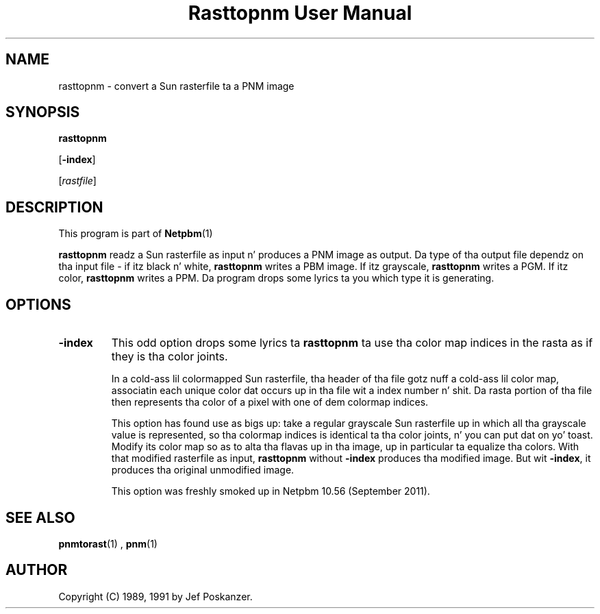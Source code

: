 \
.\" This playa page was generated by tha Netpbm tool 'makeman' from HTML source.
.\" Do not hand-hack dat shiznit son!  If you have bug fixes or improvements, please find
.\" tha correspondin HTML page on tha Netpbm joint, generate a patch
.\" against that, n' bust it ta tha Netpbm maintainer.
.TH "Rasttopnm User Manual" 0 "16 August 2011" "netpbm documentation"

.SH NAME

rasttopnm - convert a Sun rasterfile ta a PNM image

.UN synopsis
.SH SYNOPSIS

\fBrasttopnm\fP

[\fB-index\fP]

[\fIrastfile\fP]

.UN description
.SH DESCRIPTION
.PP
This program is part of
.BR Netpbm (1)
.
.PP
\fBrasttopnm\fP readz a Sun rasterfile as input n' produces a PNM
image as output.  Da type of tha output file dependz on tha input
file - if itz black n' white, \fBrasttopnm\fP writes a PBM image.
If itz grayscale, \fBrasttopnm\fP writes a PGM.  If itz color,
\fBrasttopnm\fP writes a PPM.  Da program  drops some lyrics ta you which type it is
generating.

.UN options
.SH OPTIONS


  
.TP
\fB-index\fP
This odd option  drops some lyrics ta \fBrasttopnm\fP ta use tha color map indices in
the rasta as if they is tha color joints.
.sp
In a cold-ass lil colormapped Sun rasterfile, tha header of tha file gotz nuff a cold-ass lil color
map, associatin each unique color dat occurs up in tha file wit a index
number n' shit.  Da rasta portion of tha file then represents tha color of a pixel
with one of dem colormap indices.
.sp
This option has found use as bigs up: take a regular grayscale Sun
rasterfile up in which all tha grayscale value is represented, so tha colormap
indices is identical ta tha color joints, n' you can put dat on yo' toast.  Modify its color map so as to
alta tha flavas up in tha image, up in particular ta equalize tha colors.  With
that modified rasterfile as input, \fBrasttopnm\fP without \fB-index\fP
produces tha modified image.  But wit \fB-index\fP, it produces tha original
unmodified image.
.sp
This option was freshly smoked up in Netpbm 10.56 (September 2011).



.UN seealso
.SH SEE ALSO
.BR pnmtorast (1)
, 
.BR pnm (1)


.UN author
.SH AUTHOR

Copyright (C) 1989, 1991 by Jef Poskanzer.
